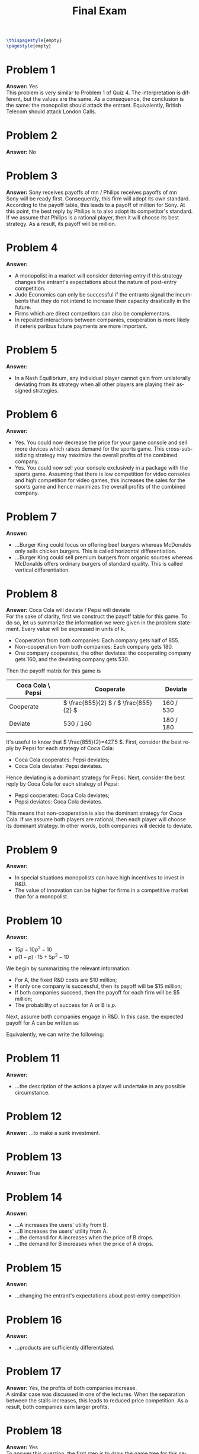 :PROPERTIES:
:UNNUMBERED: notoc
:END:

#+AUTHOR: Marcio Woitek
#+TITLE: Final Exam
#+LANGUAGE: en
#+LATEX_HEADER: \usepackage[a4paper,left=1cm,right=1cm,top=1cm,bottom=1cm]{geometry}
#+LATEX_HEADER: \usepackage[american]{babel}
#+LATEX_HEADER: \usepackage{enumitem}
#+LATEX_HEADER: \usepackage{float}
#+LATEX_HEADER: \usepackage[sc]{mathpazo}
#+LATEX_HEADER: \usepackage{tikz}
#+LATEX_HEADER: \linespread{1.05}
#+LATEX_HEADER: \renewcommand{\labelitemi}{$\rhd$}
#+LATEX_HEADER: \setlength\parindent{0pt}
#+LATEX_HEADER: \setlist[enumerate]{leftmargin=*}
#+LATEX_HEADER: \setlist[itemize]{leftmargin=*}
#+LATEX_HEADER: \setlist{nosep}
#+OPTIONS: ':t
#+OPTIONS: author:nil
#+OPTIONS: date:nil
#+OPTIONS: title:nil
#+OPTIONS: toc:nil
#+STARTUP: hideblocks

#+BEGIN_SRC latex
\thispagestyle{empty}
\pagestyle{empty}
#+END_SRC

* Problem 1

*Answer:* Yes\\

This problem is very similar to Problem 1 of Quiz 4. The interpretation is
different, but the values are the same. As a consequence, the conclusion is
the same: the monopolist should attack the entrant. Equivalently, British
Telecom should attack London Calls.

* Problem 2

*Answer:* No

* Problem 3

*Answer:* Sony receives payoffs of \texteuro4 mn / Philips receives payoffs
of \texteuro2 mn\\

Sony will be ready first. Consequently, this firm will adopt its own
standard. According to the payoff table, this leads to a payoff of
\texteuro4 million for Sony. At this point, the best reply by Philips is to
also adopt its competitor's standard. If we assume that Philips is a
rational player, then it will choose its best strategy. As a result, its
payoff will be \texteuro2 million.

* Problem 4

*Answer:*
- A monopolist in a market will consider deterring entry if this strategy
  changes the entrant's expectations about the nature of post-entry
  competition.
- Judo Economics can only be successful if the entrants signal the
  incumbents that they do not intend to increase their capacity drastically
  in the future.
- Firms which are direct competitors can also be complementors.
- In repeated interactions between companies, cooperation is more likely if
  ceteris paribus future payments are more important.

* Problem 5

*Answer:*
- In a Nash Equilibrium, any individual player cannot gain from
  unilaterally deviating from its strategy when all other players are
  playing their assigned strategies.

* Problem 6

*Answer:*
- Yes. You could now decrease the price for your game console and sell more
  devices which raises demand for the sports game. This cross-subsidizing
  strategy may maximize the overall profits of the combined company.
- Yes. You could now sell your console exclusively in a package with the
  sports game. Assuming that there is low competition for video consoles
  and high competition for video games, this increases the sales for the
  sports game and hence maximizes the overall profits of the combined
  company.

* Problem 7

*Answer:*
- ...Burger King could focus on offering beef burgers whereas McDonalds
  only sells chicken burgers. This is called horizontal differentiation.
- ...Burger King could sell premium burgers from organic sources whereas
  McDonalds offers ordinary burgers of standard quality. This is called
  vertical differentiation.

* Problem 8

*Answer:* Coca Cola will deviate / Pepsi will deviate\\

For the sake of clarity, first we construct the payoff table for this game.
To do so, let us summarize the information we were given in the problem
statement. Every value will be expressed in units of \texteuro1 k.
- Cooperation from both companies: Each company gets half of 855.
- Non-cooperation from both companies: Each company gets 180.
- One company cooperates, the other deviates: the cooperating company gets
  160, and the deviating company gets 530.
Then the payoff matrix for this game is
#+ATTR_LATEX: :align |c|c|c|
|-------------------+-------------------------------------------+-----------|
| Coca Cola \ Pepsi | Cooperate                                 | Deviate   |
|-------------------+-------------------------------------------+-----------|
| Cooperate         | \( \frac{855}{2} \) / \( \frac{855}{2} \) | 160 / 530 |
| Deviate           | 530 / 160                                 | 180 / 180 |
|-------------------+-------------------------------------------+-----------|
It's useful to know that \( \frac{855}{2}=427.5 \). First, consider the
best reply by Pepsi for each strategy of Coca Cola:
- Coca Cola cooperates: Pepsi deviates;
- Coca Cola deviates: Pepsi deviates.
Hence deviating is a dominant strategy for Pepsi. Next, consider the best
reply by Coca Cola for each strategy of Pepsi:
- Pepsi cooperates: Coca Cola deviates;
- Pepsi deviates: Coca Cola deviates.
This means that non-cooperation is also the dominant strategy for Coca
Cola. If we assume both players are rational, then each player will choose
its dominant strategy. In other words, both companies will decide to
deviate.

* Problem 9

*Answer:*
- In special situations monopolists can have high incentives to invest in
  R&D.
- The value of innovation can be higher for firms in a competitive market
  than for a monopolist.

* Problem 10

*Answer:*
- \( 15p-10p^2-10 \)
- \( p(1-p)\cdot15+5p^2-10 \)\\

We begin by summarizing the relevant information:
- For A, the fixed R&D costs are $10 million;
- If only one company is successful, then its payoff will be $15 million;
- If both companies succeed, then the payoff for each firm will be $5
  million;
- The probability of success for A or B is \( p \).
Next, assume both companies engage in R&D. In this case, the expected
payoff for A can be written as
\begin{equation*}
P_A=15p(1-p)+5p^2-10=p(1-p)\cdot15+5p^2-10.
\end{equation*}
Equivalently, we can write the following:
\begin{align*}
P_A&=15p(1-p)+5p^2-10\\
&=15p-15p^2+5p^2-10\\
&=15p-10p^2-10.
\end{align*}

* Problem 11

*Answer:*
- ...the description of the actions a player will undertake in any possible
  circumstance.

* Problem 12

*Answer:* ...to make a sunk investment.

* Problem 13

*Answer:* True

* Problem 14

*Answer:*
- ...A increases the users' utility from B.
- ...B increases the users' utility from A.
- ...the demand for A increases when the price of B drops.
- ...the demand for B increases when the price of A drops.

* Problem 15

*Answer:*
- ...changing the entrant's expectations about post-entry competition.

* Problem 16

*Answer:*
- ...products are sufficiently differentiated.

* Problem 17

*Answer:* Yes, the profits of both companies increase.\\

A similar case was discussed in one of the lectures. When the separation
between the stalls increases, this leads to reduced price competition. As a
result, both companies earn larger profits.

* Problem 18

*Answer:* Yes\\

To answer this question, the first step is to draw the game tree for this
sequential game. This tree is shown below. Its leaf nodes contain the
payoffs for Rolex and Breitling in the form \( (p_R,p_B) \), where \( p_R \)
and \( p_B \) denote the changes in gross profits for Rolex and
Breitling, respectively. Notice that these values are expressed in units of
\pounds1 million.
#+BEGIN_SRC latex
\begin{center}
\begin{tikzpicture}[
  level distance = 6em,
  level 1/.style = {sibling distance = 10em},
  level 2/.style = {sibling distance = 10em},
  level 3/.style = {sibling distance = 5em},
  sloped
]

\node {Rolex: Accept deal?}
  child {
    node {$(1.5,-0.5)$}
    edge from parent node [above] {Yes}
  }
  child {
    node {Breitling: Accept deal?}
      child {
        node {Breitling: Got lucky?}
          child {
            node {$(-1.5,3)$}
            edge from parent node [above] {Yes}
          }
          child {
            node {$(-0.5,2)$}
            edge from parent node [above] {No}
          }
        edge from parent node [above] {Yes}
      }
      child {
        node {$(0,0)$}
        edge from parent node [above] {No}
      }
    edge from parent node [above] {No}
  };

\end{tikzpicture}
\end{center}
#+END_SRC
This game has an element of uncertainty. When Breitling accepts the deal,
this company can get lucky. But we don't know for sure if that's going to
happen. We only know the corresponding probability: \( p=0.5 \). To be
honest, I'm not sure about how to deal with this kind of game. Perhaps I'm
wrong, but I believe the lectures don't cover this topic. So I'll adopt the
approach that seems most reasonable to me. Specifically, I'm going to
replace the sub-tree rooted at "Breitling: Got lucky?" with a leaf node.
This node will contain the expectation values of the payoffs for Rolex and
Breitling. For Rolex, this expectation value can be computed as follows:
\begin{align*}
E[p_R]&=(-1.5)p+(-0.5)(1-p)\\
&=-1.5p-0.5(1-p)\\
&=-1.5p-0.5+0.5p\\
&=-p-0.5\\
&=-0.5-0.5\\
&=-1.
\end{align*}
Similarly, for Breitling we can write the following:
\begin{align*}
E[p_B]&=3p+2(1-p)\\
&=3p+2-2p\\
&=p+2\\
&=0.5+2\\
&=2.5.
\end{align*}
By using these results, we can draw the new game tree:
#+BEGIN_SRC latex
\begin{center}
\begin{tikzpicture}[
  level distance = 6em,
  level 1/.style = {sibling distance = 10em},
  level 2/.style = {sibling distance = 10em},
  sloped
]

\node {Rolex: Accept deal?}
  child {
    node {$(1.5,-0.5)$}
    edge from parent node [above] {Yes}
  }
  child {
    node {Breitling: Accept deal?}
      child {
        node {$(-1,2.5)$}
        edge from parent node [above] {Yes}
      }
      child {
        node {$(0,0)$}
        edge from parent node [above] {No}
      }
    edge from parent node [above] {No}
  };

\end{tikzpicture}
\end{center}
#+END_SRC
Next, we apply backward induction to determine the outcome of this game. We
begin by analyzing the sub-tree rooted at "Breitling: Accept deal?". From
Breitling's perspective, the choice is between making no additional profit
or increasing its profit by \pounds2.5 million. Then, if this company has
the chance, it should accept the deal.\\
Finally, consider what Rolex should do. If this company does *not* accept
the deal, then its competitor will. In this case, Rolex loses money: its
gross profit decreases by \pounds1 million. On the other hand, if this firm
accepts the deal, it will earn an additional profit of \pounds1.5 million.
This makes it clear that, for Rolex, the best option is to accept the deal.
As the CEO of this company, that's exactly what I would do.

* Problem 19

*Answer:* False\\

This question is very similar to the first question of Quiz 1. In the
solution to that quiz, we concluded that a Nash equilibrium with dominated
strategies cannot exist.

* Problem 20

*Answer:*
- Limit pricing means that firms are bound to a price cap introduced by the
  competition authority.

* Problem 21

*Answer:*
- Perfect market transparency
- No capacity constraints
- Infinite price elasticity
- Identical products

* Problem 22

*Answer:* False

* Problem 23

*Answer:* False

* Problem 24

*Answer:* ...it affects the elasticity of demand of the focal product.

* Problem 25

*Answer:* Pizza Hut - Medium Price / Domino's Pizza - Medium Price\\

First, consider the best reply by Pizza Hut for each strategy of Domino's
Pizza:
- Domino's Pizza charges a High price: Pizza Hut charges a High price;
- Domino's Pizza charges a Medium price: Pizza Hut charges a Medium price;
- Domino's Pizza charges a Low price: Pizza Hut charges a Medium price.
Next, consider the best reply by Domino's Pizza for each strategy of Pizza
Hut:
- Pizza Hut charges a High price: Domino's Pizza charges a Medium price;
- Pizza Hut charges a Medium price: Domino's Pizza charges a Medium price;
- Pizza Hut charges a Low price: Domino's Pizza charges a Low price.
This makes it clear that this game has a Nash equilibrium characterized by
both companies charging a medium price. Since the two players are rational,
the outcome of this game corresponds to this Nash equilibrium.
